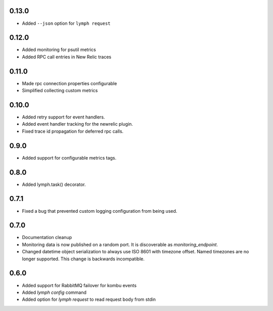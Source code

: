 0.13.0
======
- Added ``--json`` option for ``lymph request``

0.12.0
======
- Added monitoring for psutil metrics
- Added RPC call entries in New Relic traces

0.11.0
======
- Made rpc connection properties configurable
- Simplified collecting custom metrics

0.10.0
======
- Added retry support for event handlers.
- Added event handler tracking for the newrelic plugin.
- Fixed trace id propagation for deferred rpc calls.

0.9.0
=====
- Added support for configurable metrics tags.

0.8.0
=====
- Added lymph.task() decorator.

0.7.1
=====
- Fixed a bug that prevented custom logging configuration from being used.

0.7.0
=====
- Documentation cleanup
- Monitoring data is now published on a random port.
  It is discoverable as `monitoring_endpoint`.
- Changed datetime object serialization to always use ISO 8601 with timezone offset.
  Named timezones are no longer supported. This change is backwards incompatible.

0.6.0
=====
- Added support for RabbitMQ failover for kombu events
- Added `lymph config` command
- Added option for `lymph request` to read request body from stdin

